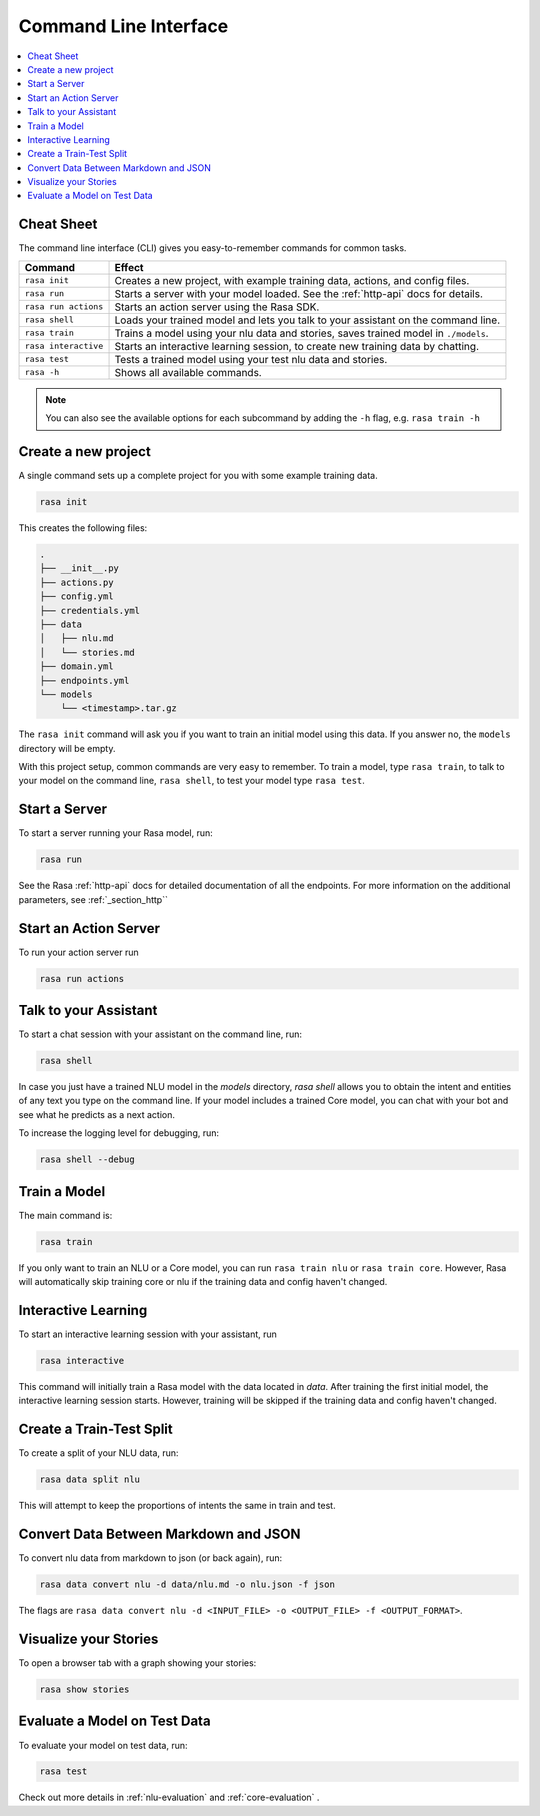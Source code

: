 .. _cli-usage:

Command Line Interface
======================


.. contents:: 
   :local:

Cheat Sheet
~~~~~~~~~~~

The command line interface (CLI) gives you easy-to-remember commands for common tasks.

=========================  ===================================================================================
Command                    Effect
=========================  ===================================================================================
``rasa init``              Creates a new project, with example training data, actions, and config files.
``rasa run``               Starts a server with your model loaded. See the :ref:`http-api` docs for details.
``rasa run actions``       Starts an action server using the Rasa SDK.
``rasa shell``             Loads your trained model and lets you talk to your assistant on the command line.
``rasa train``             Trains a model using your nlu data and stories, saves trained model in ``./models``.
``rasa interactive``       Starts an interactive learning session, to create new training data by chatting.
``rasa test``              Tests a trained model using your test nlu data and stories.
``rasa -h``                Shows all available commands.
=========================  ===================================================================================

.. note::

    You can also see the available options for each subcommand 
    by adding the ``-h`` flag, e.g. ``rasa train -h``


Create a new project
~~~~~~~~~~~~~~~~~~~~

A single command sets up a complete project for you with some example training data.

.. code:: bash

   rasa init


This creates the following files:

.. code:: bash

   .
   ├── __init__.py
   ├── actions.py
   ├── config.yml
   ├── credentials.yml
   ├── data
   │   ├── nlu.md
   │   └── stories.md
   ├── domain.yml
   ├── endpoints.yml
   └── models
       └── <timestamp>.tar.gz

The ``rasa init`` command will ask you if you want to train an initial model using this data.
If you answer no, the ``models`` directory will be empty.

With this project setup, common commands are very easy to remember.
To train a model, type ``rasa train``, to talk to your model on the command line, ``rasa shell``,
to test your model type ``rasa test``. 


Start a Server
~~~~~~~~~~~~~~

To start a server running your Rasa model, run:

.. code:: bash

   rasa run

See the Rasa :ref:`http-api` docs for detailed documentation of all the endpoints.
For more information on the additional parameters, see :ref:`_section_http``


.. _run-action-server:

Start an Action Server
~~~~~~~~~~~~~~~~~~~~~~

To run your action server run

.. code:: bash

   rasa run actions


Talk to your Assistant
~~~~~~~~~~~~~~~~~~~~~~

To start a chat session with your assistant on the command line, run:

.. code:: bash

   rasa shell


In case you just have a trained NLU model in the `models` directory, `rasa shell` allows
you to obtain the intent and entities of any text you type on the command line.
If your model includes a trained Core model, you can chat with your bot and see
what he predicts as a next action.

To increase the logging level for debugging, run:

.. code:: bash

   rasa shell --debug


Train a Model
~~~~~~~~~~~~~

The main command is:

.. code:: bash

   rasa train


If you only want to train an NLU or a Core model,
you can run ``rasa train nlu`` or ``rasa train core``.
However, Rasa will automatically skip training core or nlu 
if the training data and config haven't changed.


Interactive Learning
~~~~~~~~~~~~~~~~~~~~

To start an interactive learning session with your assistant, run

.. code:: bash

   rasa interactive


This command will initially train a Rasa model with the data located in `data`. After training the
first initial model, the interactive learning session starts. However, training will be skipped if
the training data and config haven't changed.


Create a Train-Test Split
~~~~~~~~~~~~~~~~~~~~~~~~~

To create a split of your NLU data, run:

.. code:: bash

   rasa data split nlu


This will attempt to keep the proportions of intents the same in train and test.


Convert Data Between Markdown and JSON
~~~~~~~~~~~~~~~~~~~~~~~~~~~~~~~~~~~~~~

To convert nlu data from markdown to json (or back again), run:

.. code:: bash

   rasa data convert nlu -d data/nlu.md -o nlu.json -f json


The flags are ``rasa data convert nlu -d <INPUT_FILE> -o <OUTPUT_FILE> -f <OUTPUT_FORMAT>``.


Visualize your Stories
~~~~~~~~~~~~~~~~~~~~~~

To open a browser tab with a graph showing your stories:

.. code:: bash

   rasa show stories


.. _section_evaluation:

Evaluate a Model on Test Data
~~~~~~~~~~~~~~~~~~~~~~~~~~~~~

To evaluate your model on test data, run:

.. code-block:: 

   rasa test

Check out more details in :ref:`nlu-evaluation` and :ref:`core-evaluation` .
